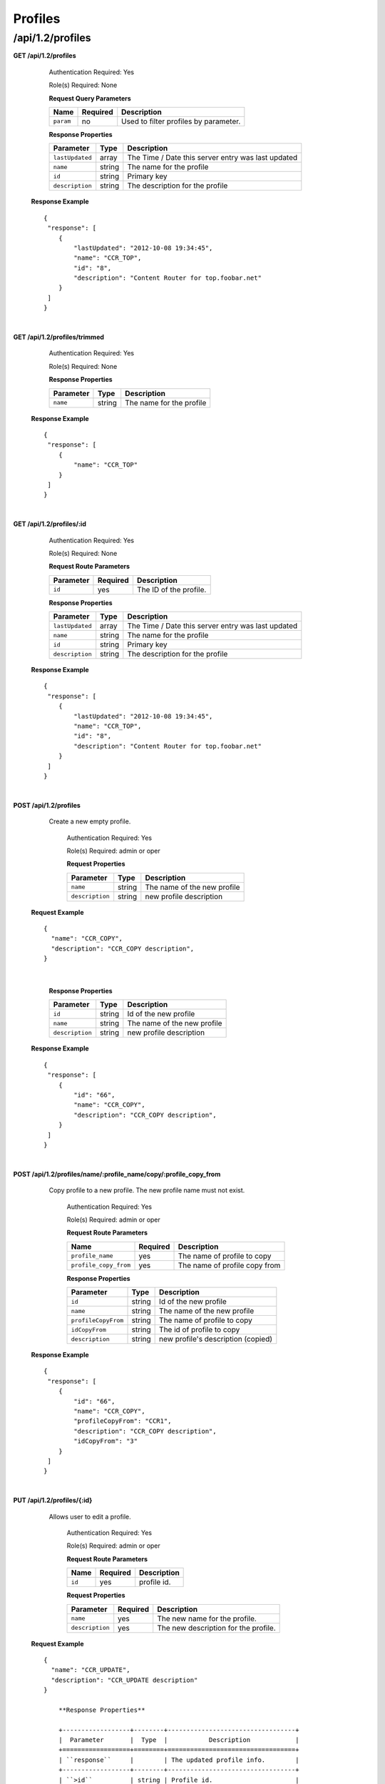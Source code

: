 .. 
.. Copyright 2015 Comcast Cable Communications Management, LLC
.. 
.. Licensed under the Apache License, Version 2.0 (the "License");
.. you may not use this file except in compliance with the License.
.. You may obtain a copy of the License at
.. 
..     http://www.apache.org/licenses/LICENSE-2.0
.. 
.. Unless required by applicable law or agreed to in writing, software
.. distributed under the License is distributed on an "AS IS" BASIS,
.. WITHOUT WARRANTIES OR CONDITIONS OF ANY KIND, either express or implied.
.. See the License for the specific language governing permissions and
.. limitations under the License.
.. 

.. _to-api-v12-profile:


Profiles
========

.. _to-api-v12-profiles-route:

/api/1.2/profiles
+++++++++++++++++

**GET /api/1.2/profiles**

	Authentication Required: Yes

	Role(s) Required: None

	**Request Query Parameters**

	+---------------+----------+----------------------------------------------------+
	|    Name       | Required |                    Description                     |
	+===============+==========+====================================================+
	| ``param``     |   no     | Used to filter profiles by parameter.              |
	+---------------+----------+----------------------------------------------------+

	**Response Properties**

	+-----------------+--------+----------------------------------------------------+
	|    Parameter    |  Type  |                    Description                     |
	+=================+========+====================================================+
	| ``lastUpdated`` | array  | The Time / Date this server entry was last updated |
	+-----------------+--------+----------------------------------------------------+
	| ``name``        | string | The name for the profile                           |
	+-----------------+--------+----------------------------------------------------+
	| ``id``          | string | Primary key                                        |
	+-----------------+--------+----------------------------------------------------+
	| ``description`` | string | The description for the profile                    |
	+-----------------+--------+----------------------------------------------------+

  **Response Example** ::

    {
     "response": [
        {
            "lastUpdated": "2012-10-08 19:34:45",
            "name": "CCR_TOP",
            "id": "8",
            "description": "Content Router for top.foobar.net"
        }
     ]
    }

|

**GET /api/1.2/profiles/trimmed**

	Authentication Required: Yes

	Role(s) Required: None

	**Response Properties**

	+-----------------+--------+----------------------------------------------------+
	|    Parameter    |  Type  |                    Description                     |
	+=================+========+====================================================+
	| ``name``        | string | The name for the profile                           |
	+-----------------+--------+----------------------------------------------------+

  **Response Example** ::

    {
     "response": [
        {
            "name": "CCR_TOP"
        }
     ]
    }

|

**GET /api/1.2/profiles/:id**

	Authentication Required: Yes

	Role(s) Required: None

	**Request Route Parameters**

	+-----------------+------------+------------------------------------------------+
	|    Parameter    |  Required  |                    Description                 |
	+=================+============+================================================+
	| ``id``          |    yes     | The ID of the profile.                         |
	+-----------------+------------+------------------------------------------------+

	**Response Properties**

	+-----------------+--------+----------------------------------------------------+
	|    Parameter    |  Type  |                    Description                     |
	+=================+========+====================================================+
	| ``lastUpdated`` | array  | The Time / Date this server entry was last updated |
	+-----------------+--------+----------------------------------------------------+
	| ``name``        | string | The name for the profile                           |
	+-----------------+--------+----------------------------------------------------+
	| ``id``          | string | Primary key                                        |
	+-----------------+--------+----------------------------------------------------+
	| ``description`` | string | The description for the profile                    |
	+-----------------+--------+----------------------------------------------------+

  **Response Example** ::

    {
     "response": [
        {
            "lastUpdated": "2012-10-08 19:34:45",
            "name": "CCR_TOP",
            "id": "8",
            "description": "Content Router for top.foobar.net"
        }
     ]
    }

|


**POST /api/1.2/profiles**
    Create a new empty  profile. 

	Authentication Required: Yes

	Role(s) Required: admin or oper

	**Request Properties**

	+-----------------------+--------+----------------------------------------------------+
	|    Parameter          |  Type  |                    Description                     |
	+=======================+========+====================================================+
	| ``name``              | string | The name of the new profile                        |
	+-----------------------+--------+----------------------------------------------------+
	| ``description``       | string | new profile description                            |
	+-----------------------+--------+----------------------------------------------------+

  **Request Example** ::

    {
      "name": "CCR_COPY",
      "description": "CCR_COPY description",
    }

|

	**Response Properties**

	+-----------------------+--------+----------------------------------------------------+
	|    Parameter          |  Type  |                    Description                     |
	+=======================+========+====================================================+
	| ``id``                | string | Id of the new profile                              |
	+-----------------------+--------+----------------------------------------------------+
	| ``name``              | string | The name of the new profile                        |
	+-----------------------+--------+----------------------------------------------------+
	| ``description``       | string | new profile description                            |
	+-----------------------+--------+----------------------------------------------------+

  **Response Example** ::

    {
     "response": [
        {
            "id": "66",
            "name": "CCR_COPY",
            "description": "CCR_COPY description",
        }
     ]
    }

|

**POST /api/1.2/profiles/name/:profile_name/copy/:profile_copy_from**
    Copy profile to a new profile. The new profile name must not exist. 

	Authentication Required: Yes

	Role(s) Required: admin or oper

	**Request Route Parameters**
   
	+-----------------------+----------+-------------------------------+
	| Name                  | Required | Description                   |
	+=======================+==========+===============================+
	| ``profile_name``      | yes      | The name of profile to copy   |
	+-----------------------+----------+-------------------------------+
	| ``profile_copy_from`` | yes      | The name of profile copy from |
	+-----------------------+----------+-------------------------------+


	**Response Properties**

	+-----------------------+--------+----------------------------------------------------+
	|    Parameter          |  Type  |                    Description                     |
	+=======================+========+====================================================+
	| ``id``                | string | Id of the new profile                              |
	+-----------------------+--------+----------------------------------------------------+
	| ``name``              | string | The name of the new profile                        |
	+-----------------------+--------+----------------------------------------------------+
	| ``profileCopyFrom``   | string | The name of profile to copy                        |
	+-----------------------+--------+----------------------------------------------------+
	| ``idCopyFrom``        | string | The id of profile to copy                          |
	+-----------------------+--------+----------------------------------------------------+
	| ``description``       | string | new profile's description (copied)                 |
	+-----------------------+--------+----------------------------------------------------+

  **Response Example** ::

    {
     "response": [
        {
            "id": "66",
            "name": "CCR_COPY",
            "profileCopyFrom": "CCR1",
            "description": "CCR_COPY description",
            "idCopyFrom": "3"
        }
     ]
    }

|

**PUT /api/1.2/profiles/{:id}**

    Allows user to edit a profile.

	Authentication Required: Yes

	Role(s) Required:  admin or oper

	**Request Route Parameters**

	+-----------------+----------+---------------------------------------------------+
	| Name            | Required | Description                                       |
	+=================+==========+===================================================+
	| ``id``          | yes      | profile id.                                       |
	+-----------------+----------+---------------------------------------------------+

	**Request Properties**

	+-----------------+----------+---------------------------------------------------+
	| Parameter       | Required | Description                                       |
	+=================+==========+===================================================+
	| ``name``        | yes      | The new name for the profile.                     |
	+-----------------+----------+---------------------------------------------------+
	| ``description`` | yes      | The new description for the profile.              |
	+-----------------+----------+---------------------------------------------------+

  **Request Example** ::

    {
      "name": "CCR_UPDATE",
      "description": "CCR_UPDATE description"
    }

 	**Response Properties**

	+------------------+--------+----------------------------------+
	|  Parameter       |  Type  |           Description            |
	+==================+========+==================================+
	| ``response``     |        | The updated profile info.        |
	+------------------+--------+----------------------------------+
	| ``>id``          | string | Profile id.                      |
	+------------------+--------+----------------------------------+
	| ``>name``        | string | Profile name.                    |
	+------------------+--------+----------------------------------+
	| ``>description`` | string | Profile description.             |
	+------------------+--------+----------------------------------+
	| ``alerts``       | array  | A collection of alert messages.  |
	+------------------+--------+----------------------------------+
	| ``>level``       | string | success, info, warning or error. |
	+------------------+--------+----------------------------------+
	| ``>text``        | string | Alert message.                   |
	+------------------+--------+----------------------------------+
	| ``version``      | string |                                  |
	+------------------+--------+----------------------------------+

  **Response Example** ::

    {
      "response":{
        "id": "219",
        "name": "CCR_UPDATE",
        "description": "CCR_UPDATE description"
      }
      "alerts":[
        {
          "level": "success",
          "text": "Profile was updated: 219"
        }
      ]
    }

|

**DELETE /api/1.2/profiles/{:id}**

  Allows user to delete a profile.

	Authentication Required: Yes

	Role(s) Required:  admin or oper

	**Request Route Parameters**

	+-----------------+----------+----------------------------+
	| Name            | Required | Description                |
	+=================+==========+============================+
	| ``id``          | yes      | profile id.                |
	+-----------------+----------+----------------------------+

 	**Response Properties**

	+-------------+--------+----------------------------------+
	|  Parameter  |  Type  |           Description            |
	+=============+========+==================================+
	| ``alerts``  | array  | A collection of alert messages.  |
	+-------------+--------+----------------------------------+
	| ``>level``  | string | success, info, warning or error. |
	+-------------+--------+----------------------------------+
	| ``>text``   | string | Alert message.                   |
	+-------------+--------+----------------------------------+
	| ``version`` | string |                                  |
	+-------------+--------+----------------------------------+

  **Response Example** ::

    {
      "alerts": [
        {
          "level": "success",
          "text": "Profile was deleted."
        }
      ]
    }

|

